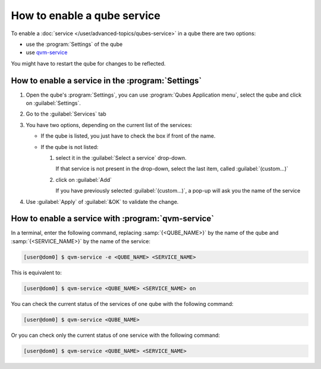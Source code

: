 ============================
How to enable a qube service
============================

To enable a :doc:`service </user/advanced-topics/qubes-service>` in a qube there are two options:

* use the :program:`Settings` of the qube
* use `qvm-service <https://dev.qubes-os.org/projects/core-admin-client/en/latest/manpages/qvm-service.html>`__

You might have to restart the qube for changes to be reflected.

How to enable a service in the :program:`Settings`
---------------------------------------------------

1. Open the qube's :program:`Settings`, you can use :program:`Qubes Application menu`, select the qube and click on :guilabel:`Settings`.

2. Go to the :guilabel:`Services` tab

3. You have two options, depending on the current list of the services:

   * If the qube is listed, you just have to check the box if front of the name.

   * If the qube is not listed:

     1. select it in the :guilabel:`Select a service` drop-down.

        If that service is not present in the drop-down, select the last item, called :guilabel:`(custom...)`

     2. click on :guilabel:`Add`

        If you have previously selected :guilabel:`(custom...)`, a pop-up will ask you the name of the service

4. Use :guilabel:`Apply` of :guilabel:`&OK` to validate the change.

How to enable a service with :program:`qvm-service`
---------------------------------------------------

In a terminal, enter the following command, replacing :samp:`{<QUBE_NAME>}` by the name of the qube and :samp:`{<SERVICE_NAME>}` by the name of the service:

.. code:: console

   [user@dom0] $ qvm-service -e <QUBE_NAME> <SERVICE_NAME>

This is equivalent to:

.. code:: console

   [user@dom0] $ qvm-service <QUBE_NAME> <SERVICE_NAME> on

You can check the current status of the services of one qube with the following command:

.. code:: console

   [user@dom0] $ qvm-service <QUBE_NAME>

Or you can check only the current status of one service with the following command:

.. code:: console

   [user@dom0] $ qvm-service <QUBE_NAME> <SERVICE_NAME>
